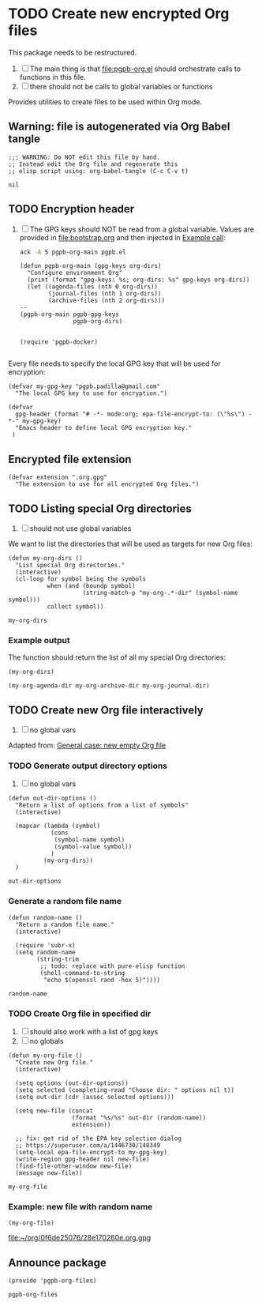 #+PROPERTY: header-args :results verbatim :tangle pgpb-org-files.el :session org-files :cache no

* TODO Create new encrypted Org files

  This package needs to be restructured.

  1. [ ] The main thing is that
     [[file:pgpb-org.el]] should orchestrate calls to functions in this file.
  2. [ ] there should not be calls to global variables or functions

     
  Provides utilities to create files to be used within Org mode.

  
** Warning: file is autogenerated via Org Babel tangle

   #+begin_src elisp
     ;;; WARNING: Do NOT edit this file by hand.
     ;; Instead edit the Org file and regenerate this
     ;; elisp script using: org-babel-tangle (C-c C-v t)
   #+end_src

   #+RESULTS:
   : nil
   

** TODO Encryption header

   1. [ ] The GPG keys should NOT be read from a global variable.
      Values are provided in [[file:bootstrap.org]] and then injected in
      [[id:93425A2C-AB14-417D-AC1D-9733C155DD31][Example call]]:

      #+begin_src bash :session none :tangle no :results verbatim
        ack -A 5 pgpb-org-main pgpb.el
      #+end_src

      #+RESULTS:
      #+begin_example
      (defun pgpb-org-main (gpg-keys org-dirs)
        "Configure environment Org"
        (print (format "gpg-keys: %s; org-dirs: %s" gpg-keys org-dirs))
        (let ((agenda-files (nth 0 org-dirs))
              (journal-files (nth 1 org-dirs))
              (archive-files (nth 2 org-dirs)))
      --
      (pgpb-org-main pgpb-gpg-keys
                     pgpb-org-dirs)


      (require 'pgpb-docker)

      #+end_example

      

   Every file needs to specify the local GPG key that will be used for
   encryption: 

   #+begin_src elisp
     (defvar my-gpg-key "pgpb.padilla@gmail.com"
       "The local GPG key to use for encryption.")

     (defvar
       gpg-header (format "# -*- mode:org; epa-file-encrypt-to: (\"%s\") -*-" my-gpg-key)
       "Emacs header to define local GPG encryption key."
      )
   #+end_src

   
** Encrypted file extension

   #+begin_src elisp
     (defvar extension ".org.gpg"
       "The extension to use for all encrypted Org files.")
   #+end_src


** TODO Listing special Org directories

   1. [ ] should not use global variables
      

   We want to list the directories that will be used as targets for
   new Org files:
   
   #+begin_src elisp
     (defun my-org-dirs ()
       "List special Org directories."
       (interactive)
       (cl-loop for symbol being the symbols
                when (and (boundp symbol)
                          (string-match-p "my-org-.*-dir" (symbol-name symbol)))
                collect symbol))
   #+end_src

   #+RESULTS:
   : my-org-dirs

   
*** Example output
    
    The function should return the list of all my special Org
    directories: 

    #+begin_src elisp :tangle no
      (my-org-dirs)
    #+end_src

    #+RESULTS:
    : (my-org-agenda-dir my-org-archive-dir my-org-journal-dir)


** TODO Create new Org file interactively

   1. [ ] no global vars

   Adapted from: [[id:062FBE2C-2267-4F81-9C15-0BC0A3DC84E8][General case: new empty Org file]]

   
*** TODO Generate output directory options

    1. [ ] no global vars 

    #+begin_src elisp
      (defun out-dir-options ()
        "Return a list of options from a list of symbols"
        (interactive)

        (mapcar (lambda (symbol)
                  (cons
                   (symbol-name symbol)
                   (symbol-value symbol))
                  )
                (my-org-dirs))
        )
    #+end_src

    #+RESULTS:
    : out-dir-options
    

*** Generate a random file name
    
    #+begin_src elisp
      (defun random-name ()
        "Return a random file name."
        (interactive)

        (require 'subr-x)
        (setq random-name
              (string-trim
               ;; todo: replace with pure-elisp function
               (shell-command-to-string
                "echo $(openssl rand -hex 5)"))))
    #+end_src

    #+RESULTS:
    : random-name

    
*** TODO Create Org file in specified dir

    1. [ ] should also work with a list of gpg keys
    2. [ ] no globals

    #+begin_src elisp
      (defun my-org-file ()
        "Create new Org file."
        (interactive)

        (setq options (out-dir-options))
        (setq selected (completing-read "Choose dir: " options nil t))
        (setq out-dir (cdr (assoc selected options)))

        (setq new-file (concat
                        (format "%s/%s" out-dir (random-name))
                        extension))

        ;; fix: get rid of the EPA key selection dialog
        ;; https://superuser.com/a/1446730/148349
        (setq-local epa-file-encrypt-to my-gpg-key)
        (write-region gpg-header nil new-file)
        (find-file-other-window new-file)
        (message new-file))
    #+end_src

    #+RESULTS:
    : my-org-file
   

*** Example: new file with random name

    #+begin_src elisp :tangle no :results value file
      (my-org-file)
    #+end_src

    #+RESULTS:
    [[file:~/org/0f6de25076/28e170260e.org.gpg]]


** Announce package

   #+begin_src elisp
     (provide 'pgpb-org-files)
   #+end_src

   #+RESULTS:
   : pgpb-org-files
